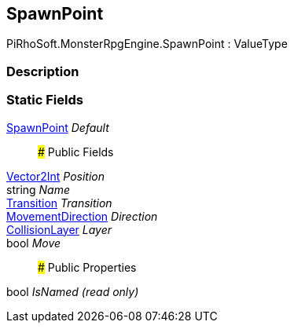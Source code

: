 [#reference/spawn-point]

## SpawnPoint

PiRhoSoft.MonsterRpgEngine.SpawnPoint : ValueType

### Description

### Static Fields

<<reference/spawn-point.html,SpawnPoint>> _Default_::

### Public Fields

https://docs.unity3d.com/ScriptReference/Vector2Int.html[Vector2Int^] _Position_::

string _Name_::

link:/projects/unity-composition/documentation/#/v10/reference/transition[Transition^] _Transition_::

<<reference/movement-direction.html,MovementDirection>> _Direction_::

<<reference/collision-layer.html,CollisionLayer>> _Layer_::

bool _Move_::

### Public Properties

bool _IsNamed_ _(read only)_::
